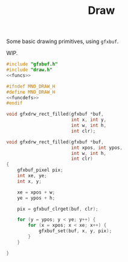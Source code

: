 #+TITLE: Draw
Some basic drawing primitives, using =gfxbuf=.

WIP.

#+NAME: draw.c
#+BEGIN_SRC c :tangle core/draw.c
#include "gfxbuf.h"
#include "draw.h"
<<funcs>>
#+END_SRC

#+NAME: draw.h
#+BEGIN_SRC c :tangle core/draw.h
#ifndef MNO_DRAW_H
#define MNO_DRAW_H
<<funcdefs>>
#endif
#+END_SRC

#+NAME: funcdefs
#+BEGIN_SRC c
void gfxdrw_rect_filled(gfxbuf *buf,
                        int x, int y,
                        int w, int h,
                        int clr);
#+END_SRC

#+NAME: funcs
#+BEGIN_SRC c
void gfxdrw_rect_filled(gfxbuf *buf,
                        int xpos, int ypos,
                        int w, int h,
                        int clr)
{
    gfxbuf_pixel pix;
    int xe, ye;
    int x, y;

    xe = xpos + w;
    ye = ypos + h;

    pix = gfxbuf_clrget(buf, clr);

    for (y = ypos; y < ye; y++) {
        for (x = xpos; x < xe; x++) {
            gfxbuf_set(buf, x, y, pix);
        }
    }

}
#+END_SRC
